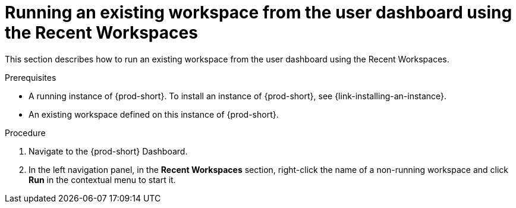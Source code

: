 // Module included in the following assemblies:
//
// running-an-existing-workspace-from-the-user-dashboard

[id="running-an-existing-workspace-from-the-user-dashboard-usinng-the-recent-workspaces_{context}"]
= Running an existing workspace from the user dashboard using the Recent Workspaces

This section describes how to run an existing workspace from the user dashboard using the Recent Workspaces.

.Prerequisites

* A running instance of {prod-short}. To install an instance of {prod-short}, see {link-installing-an-instance}.

* An existing workspace defined on this instance of {prod-short}.

.Procedure

. Navigate to the {prod-short} Dashboard. 

. In the left navigation panel, in the *Recent Workspaces* section, right-click the name of a non-running workspace and click *Run* in the contextual menu to start it.
